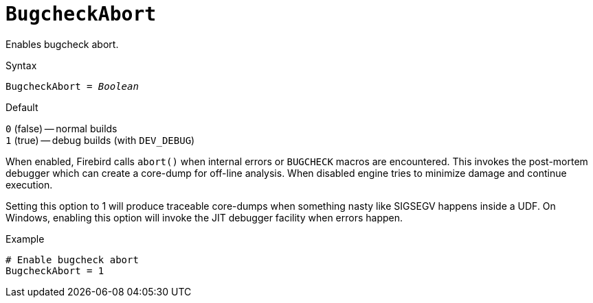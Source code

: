[#fbconf-bugcheck-abort]
= `BugcheckAbort`

Enables bugcheck abort.

.Syntax
[listing,subs=+quotes]
----
BugcheckAbort = _Boolean_
----

.Default
`0` (false) -- normal builds +
`1` (true) -- debug builds (with `DEV_DEBUG`)

When enabled, Firebird calls `abort()` when internal errors or `BUGCHECK` macros are encountered.
This invokes the post-mortem debugger which can create a core-dump for off-line analysis.
When disabled engine tries to minimize damage and continue execution.

Setting this option to 1 will produce traceable core-dumps when something nasty like SIGSEGV happens inside a UDF.
On Windows, enabling this option will invoke the JIT debugger facility when errors happen.

.Example
[listing]
----
# Enable bugcheck abort
BugcheckAbort = 1
----
